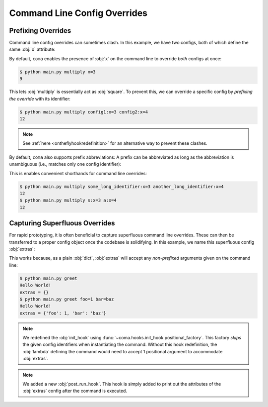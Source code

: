 Command Line Config Overrides
=============================

.. _prefixingoverrides:

Prefixing Overrides
-------------------

Command line config overrides can sometimes clash. In this example, we have two
configs, both of which define the same :obj:`x` attribute:

.. code-block:: python
    :caption: main.py

    from dataclasses import dataclass

    import coma

    @dataclass
    class Config1:
        x: int

    @dataclass
    class Config2:
        x: int

    if __name__ == "__main__":
        coma.register("multiply", lambda c1, c2: print(c1.x * c2.x), Config1, Config2)
        coma.wake()

By default, ``coma`` enables the presence of :obj:`x` on the command line to
override *both* configs at once:

.. code-block:: console

    $ python main.py multiply x=3
    9

This lets :obj:`multiply` is essentially act as :obj:`square`. To prevent this,
we can override a specific config by *prefixing the override* with its identifier:

.. code-block:: console

    $ python main.py multiply config1:x=3 config2:x=4
    12

.. note::

    See :ref:`here <ontheflyhookredefinition>` for an alternative way to prevent
    these clashes.

By default, ``coma`` also supports prefix abbreviations: A prefix can be abbreviated
as long as the abbreviation is unambiguous (i.e., matches only one config identifier):

.. code-block:: python
    :emphasize-lines: 15
    :caption: main.py

    from dataclasses import dataclass

    import coma

    @dataclass
    class Config1:
        x: int

    @dataclass
    class Config2:
        x: int

    if __name__ == "__main__":
        coma.register("multiply", lambda c1, c2: print(c1.x * c2.x),
                      some_long_identifier=Config1, another_long_identifier=Config2)
        coma.wake()

This is enables convenient shorthands for command line overrides:

.. code-block:: console

    $ python main.py multiply some_long_identifier:x=3 another_long_identifier:x=4
    12
    $ python main.py multiply s:x=3 a:x=4
    12

Capturing Superfluous Overrides
-------------------------------

For rapid prototyping, it is often beneficial to capture superfluous command line
overrides. These can then be transferred to a proper config object once the codebase
is solidifying. In this example, we name this superfluous config :obj:`extras`:

.. code-block:: python
    :caption: main.py

    import coma


    if __name__ == "__main__":
        coma.initiate(
            extras={},
            init_hook=coma.hooks.init_hook.positional_factory("extras"),
            post_run_hook=coma.hooks.hook(
                lambda configs: print("extras =", configs["extras"])
            ),
        )
        coma.register("greet", lambda: print("Hello World!"))
        coma.wake()

This works because, as a plain :obj:`dict`, :obj:`extras` will accept any
*non-prefixed* arguments given on the command line:

.. code-block:: console

    $ python main.py greet
    Hello World!
    extras = {}
    $ python main.py greet foo=1 bar=baz
    Hello World!
    extras = {'foo': 1, 'bar': 'baz'}

.. note::

    We redefined the :obj:`init_hook` using
    :func:`~coma.hooks.init_hook.positional_factory`. This factory *skips* the
    given config identifiers when instantiating the command. Without this hook
    redefinition, the :obj:`lambda` defining the command would need to accept 1
    positional argument to accommodate :obj:`extras`.

.. note::

    We added a new :obj:`post_run_hook`. This hook is simply added to print out
    the attributes of the :obj:`extras` config after the command is executed.
